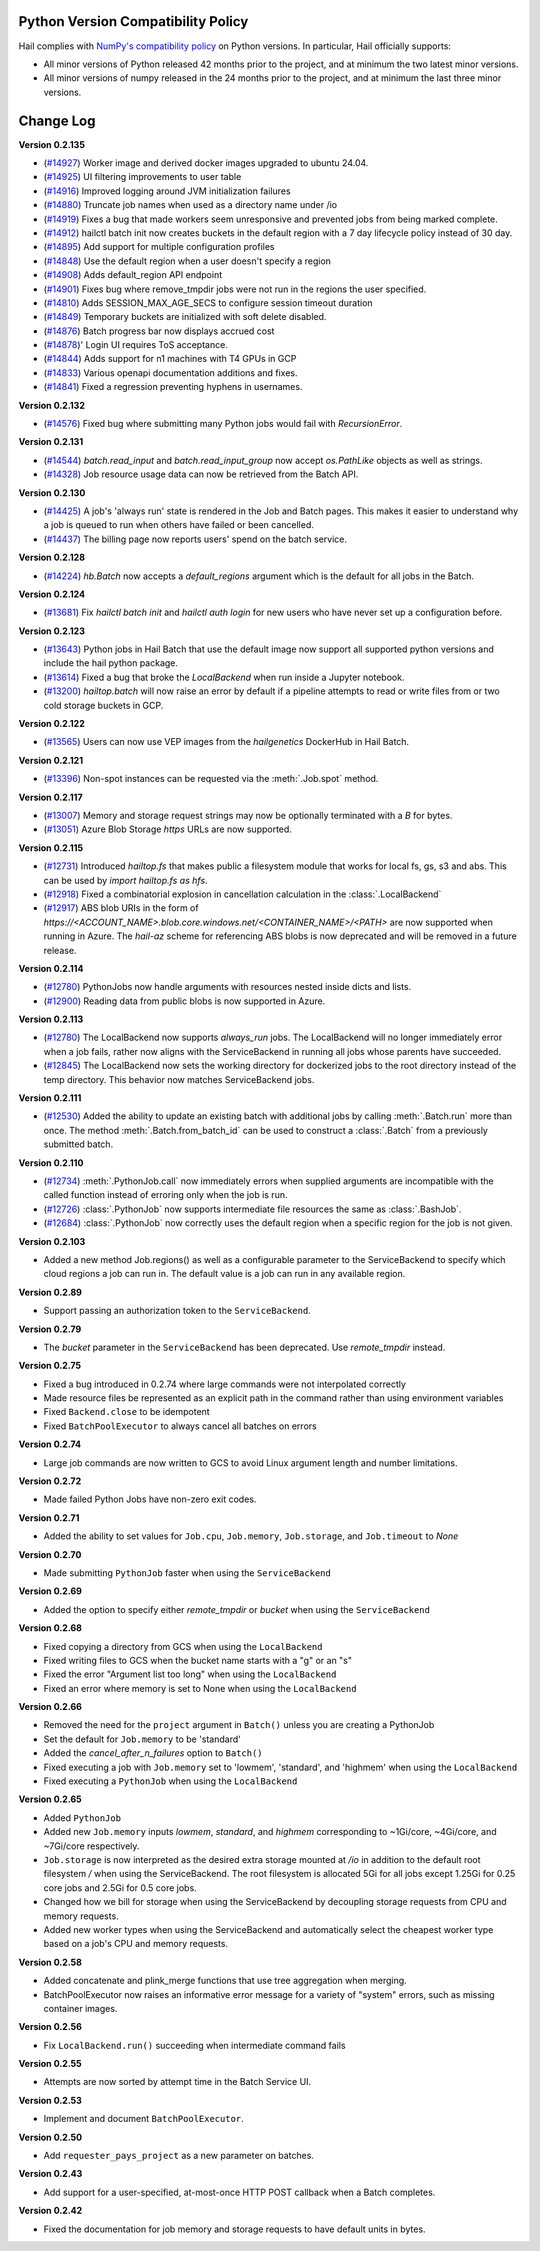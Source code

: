 .. _sec-change-log:

Python Version Compatibility Policy
===================================

Hail complies with `NumPy's compatibility policy <https://numpy.org/neps/nep-0029-deprecation_policy.html#implementation>`__ on Python
versions. In particular, Hail officially supports:

- All minor versions of Python released 42 months prior to the project, and at minimum the two
  latest minor versions.

- All minor versions of numpy released in the 24 months prior to the project, and at minimum the
  last three minor versions.

Change Log
==========

**Version 0.2.135**

- (`#14927 <https://github.com/hail-is/hail/pull/14927>`__)
  Worker image and derived docker images upgraded to ubuntu 24.04.
- (`#14925 <https://github.com/hail-is/hail/pull/14925>`__)
  UI filtering improvements to user table
- (`#14916 <https://github.com/hail-is/hail/pull/14916>`__)
  Improved logging around JVM initialization failures
- (`#14880 <https://github.com/hail-is/hail/pull/14880>`__)
  Truncate job names when used as a directory name under /io
- (`#14919 <https://github.com/hail-is/hail/pull/14919>`__)
  Fixes a bug that made workers seem unresponsive and prevented jobs from
  being marked complete.
- (`#14912 <https://github.com/hail-is/hail/pull/14912>`__)
  hailctl batch init now creates buckets in the default region with a 7 day
  lifecycle policy instead of 30 day.
- (`#14895 <https://github.com/hail-is/hail/pull/14895>`__)
  Add support for multiple configuration profiles
- (`#14848 <https://github.com/hail-is/hail/pull/14848>`__)
  Use the default region when a user doesn't specify a region
- (`#14908 <https://github.com/hail-is/hail/pull/14908>`__)
  Adds default_region API endpoint
- (`#14901 <https://github.com/hail-is/hail/pull/14901>`__)
  Fixes bug where remove_tmpdir jobs were not run in the regions the user
  specified.
- (`#14810 <https://github.com/hail-is/hail/pull/14810>`__)
  Adds SESSION_MAX_AGE_SECS to configure session timeout duration
- (`#14849 <https://github.com/hail-is/hail/pull/14849>`__)
  Temporary buckets are initialized with soft delete disabled.
- (`#14876 <https://github.com/hail-is/hail/pull/14876>`__)
  Batch progress bar now displays accrued cost
- (`#14878 <https://github.com/hail-is/hail/pull/14878>`__)'
  Login UI requires ToS acceptance.
- (`#14844 <https://github.com/hail-is/hail/pull/14844>`__)
  Adds support for n1 machines with T4 GPUs in GCP
- (`#14833 <https://github.com/hail-is/hail/pull/14833>`__)
  Various openapi documentation additions and fixes.
- (`#14841 <https://github.com/hail-is/hail/pull/14841>`__)
  Fixed a regression preventing hyphens in usernames.

**Version 0.2.132**

- (`#14576 <https://github.com/hail-is/hail/pull/14576>`__) Fixed bug where
  submitting many Python jobs would fail with `RecursionError`.

**Version 0.2.131**

- (`#14544 <https://github.com/hail-is/hail/pull/14544>`__) `batch.read_input`
  and `batch.read_input_group` now accept `os.PathLike` objects as well as strings.
- (`#14328 <https://github.com/hail-is/hail/pull/14328>`__) Job resource usage
  data can now be retrieved from the Batch API.

**Version 0.2.130**

- (`#14425 <https://github.com/hail-is/hail/pull/14425>`__) A job's 'always run'
  state is rendered in the Job and Batch pages. This makes it easier to understand
  why a job is queued to run when others have failed or been cancelled.
- (`#14437 <https://github.com/hail-is/hail/pull/14437>`__) The billing page now
  reports users' spend on the batch service.

**Version 0.2.128**

- (`#14224 <https://github.com/hail-is/hail/pull/14224>`__) `hb.Batch` now accepts a
  `default_regions` argument which is the default for all jobs in the Batch.

**Version 0.2.124**

- (`#13681 <https://github.com/hail-is/hail/pull/13681>`__) Fix `hailctl batch init` and `hailctl auth login` for
  new users who have never set up a configuration before.

**Version 0.2.123**

- (`#13643 <https://github.com/hail-is/hail/pull/13643>`__) Python jobs in Hail Batch that use the default image now support
  all supported python versions and include the hail python package.
- (`#13614 <https://github.com/hail-is/hail/pull/13614>`__) Fixed a bug that broke the `LocalBackend` when run inside a
  Jupyter notebook.
- (`#13200 <https://github.com/hail-is/hail/pull/13200>`__) `hailtop.batch` will now raise an error by default if a pipeline
  attempts to read or write files from or two cold storage buckets in GCP.

**Version 0.2.122**

- (`#13565 <https://github.com/hail-is/hail/pull/13565>`__) Users can now use VEP images from the `hailgenetics` DockerHub
  in Hail Batch.

**Version 0.2.121**

- (`#13396 <https://github.com/hail-is/hail/pull/13396>`__) Non-spot instances can be requested via the :meth:`.Job.spot` method.

**Version 0.2.117**

- (`#13007 <https://github.com/hail-is/hail/pull/13007>`__) Memory and storage request strings may now be optionally terminated with a `B` for bytes.
- (`#13051 <https://github.com/hail-is/hail/pull/13051>`__) Azure Blob Storage `https` URLs are now supported.

**Version 0.2.115**

- (`#12731 <https://github.com/hail-is/hail/pull/12731>`__) Introduced `hailtop.fs` that makes public a filesystem module that works for local fs, gs, s3 and abs. This can be used by `import hailtop.fs as hfs`.
- (`#12918 <https://github.com/hail-is/hail/pull/12918>`__) Fixed a combinatorial explosion in cancellation calculation in the :class:`.LocalBackend`
- (`#12917 <https://github.com/hail-is/hail/pull/12917>`__) ABS blob URIs in the form of `https://<ACCOUNT_NAME>.blob.core.windows.net/<CONTAINER_NAME>/<PATH>` are now supported when running in Azure. The `hail-az` scheme for referencing ABS blobs is now deprecated and will be removed in a future release.

**Version 0.2.114**

- (`#12780 <https://github.com/hail-is/hail/pull/12881>`__) PythonJobs now handle arguments with resources nested inside dicts and lists.
- (`#12900 <https://github.com/hail-is/hail/pull/12900>`__) Reading data from public blobs is now supported in Azure.

**Version 0.2.113**

- (`#12780 <https://github.com/hail-is/hail/pull/12780>`__) The LocalBackend now supports `always_run` jobs. The LocalBackend will no longer immediately error when a job fails, rather now aligns with the ServiceBackend in running all jobs whose parents have succeeded.
- (`#12845 <https://github.com/hail-is/hail/pull/12845>`__) The LocalBackend now sets the working directory for dockerized jobs to the root directory instead of the temp directory. This behavior now matches ServiceBackend jobs.

**Version 0.2.111**

- (`#12530 <https://github.com/hail-is/hail/pull/12530>`__) Added the ability to update an existing batch with additional jobs by calling :meth:`.Batch.run` more than once. The method :meth:`.Batch.from_batch_id`
  can be used to construct a :class:`.Batch` from a previously submitted batch.

**Version 0.2.110**

- (`#12734 <https://github.com/hail-is/hail/pull/12734>`__) :meth:`.PythonJob.call` now immediately errors when supplied arguments are incompatible with the called function instead of erroring only when the job is run.
- (`#12726 <https://github.com/hail-is/hail/pull/12726>`__) :class:`.PythonJob` now supports intermediate file resources the same as :class:`.BashJob`.
- (`#12684 <https://github.com/hail-is/hail/pull/12684>`__) :class:`.PythonJob` now correctly uses the default region when a specific region for the job is not given.

**Version 0.2.103**

- Added a new method Job.regions() as well as a configurable parameter to the ServiceBackend to
  specify which cloud regions a job can run in. The default value is a job can run in any available region.

**Version 0.2.89**

- Support passing an authorization token to the ``ServiceBackend``.

**Version 0.2.79**

- The `bucket` parameter in the ``ServiceBackend`` has been deprecated. Use `remote_tmpdir` instead.

**Version 0.2.75**

- Fixed a bug introduced in 0.2.74 where large commands were not interpolated correctly
- Made resource files be represented as an explicit path in the command rather than using environment
  variables
- Fixed ``Backend.close`` to be idempotent
- Fixed ``BatchPoolExecutor`` to always cancel all batches on errors

**Version 0.2.74**

- Large job commands are now written to GCS to avoid Linux argument length and number limitations.

**Version 0.2.72**

- Made failed Python Jobs have non-zero exit codes.

**Version 0.2.71**

- Added the ability to set values for ``Job.cpu``, ``Job.memory``, ``Job.storage``, and ``Job.timeout`` to `None`

**Version 0.2.70**

- Made submitting ``PythonJob`` faster when using the ``ServiceBackend``

**Version 0.2.69**

- Added the option to specify either `remote_tmpdir` or `bucket` when using the ``ServiceBackend``

**Version 0.2.68**

- Fixed copying a directory from GCS when using the ``LocalBackend``
- Fixed writing files to GCS when the bucket name starts with a "g" or an "s"
- Fixed the error "Argument list too long" when using the ``LocalBackend``
- Fixed an error where memory is set to None when using the ``LocalBackend``

**Version 0.2.66**

- Removed the need for the ``project`` argument in ``Batch()`` unless you are creating a PythonJob
- Set the default for ``Job.memory`` to be 'standard'
- Added the `cancel_after_n_failures` option to ``Batch()``
- Fixed executing a job with ``Job.memory`` set to 'lowmem', 'standard', and 'highmem' when using the
  ``LocalBackend``
- Fixed executing a ``PythonJob`` when using the ``LocalBackend``

**Version 0.2.65**

- Added ``PythonJob``
- Added new ``Job.memory`` inputs `lowmem`, `standard`, and `highmem` corresponding to ~1Gi/core, ~4Gi/core, and ~7Gi/core respectively.
- ``Job.storage`` is now interpreted as the desired extra storage mounted at `/io` in addition to the default root filesystem `/` when
  using the ServiceBackend. The root filesystem is allocated 5Gi for all jobs except 1.25Gi for 0.25 core jobs and 2.5Gi for 0.5 core jobs.
- Changed how we bill for storage when using the ServiceBackend by decoupling storage requests from CPU and memory requests.
- Added new worker types when using the ServiceBackend and automatically select the cheapest worker type based on a job's CPU and memory requests.

**Version 0.2.58**

- Added concatenate and plink_merge functions that use tree aggregation when merging.
- BatchPoolExecutor now raises an informative error message for a variety of "system" errors, such as missing container images.

**Version 0.2.56**

- Fix ``LocalBackend.run()`` succeeding when intermediate command fails

**Version 0.2.55**

- Attempts are now sorted by attempt time in the Batch Service UI.

**Version 0.2.53**

- Implement and document ``BatchPoolExecutor``.

**Version 0.2.50**

- Add ``requester_pays_project`` as a new parameter on batches.

**Version 0.2.43**

- Add support for a user-specified, at-most-once HTTP POST callback when a Batch completes.

**Version 0.2.42**

- Fixed the documentation for job memory and storage requests to have default units in bytes.
